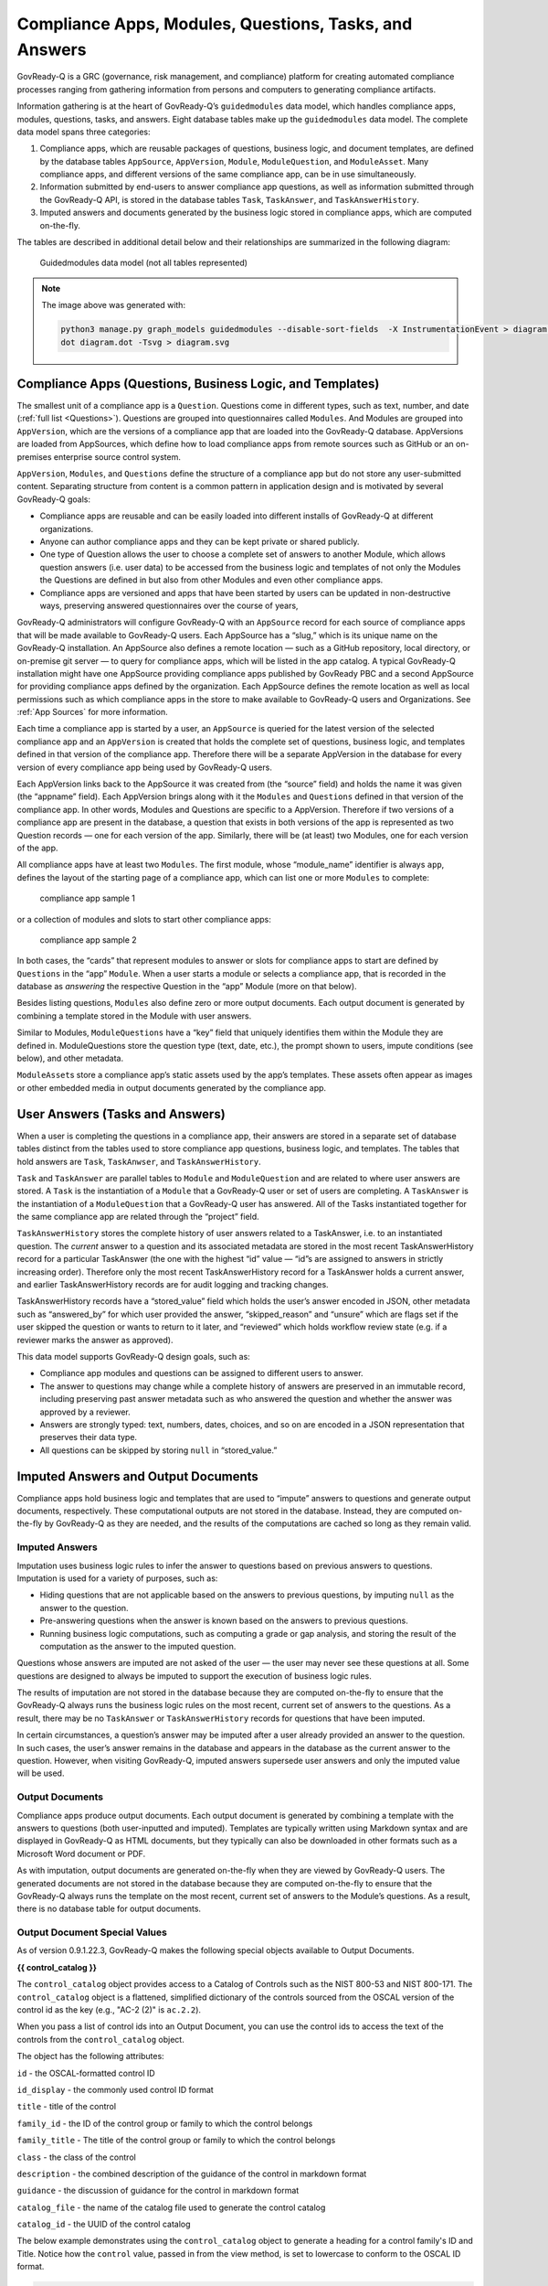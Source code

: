 .. Copyright (C) 2020 GovReady PBC

.. _Compliance Apps, Modules, Questions, Tasks, and Answers:

Compliance Apps, Modules, Questions, Tasks, and Answers
=======================================================

GovReady-Q is a GRC (governance, risk management, and compliance) platform for creating
automated compliance processes ranging from gathering information from
persons and computers to generating compliance artifacts.

Information gathering is at the heart of GovReady-Q’s ``guidedmodules``
data model, which handles compliance apps, modules, questions, tasks,
and answers. Eight database tables make up the ``guidedmodules`` data
model. The complete data model spans three categories:

1. Compliance apps, which are reusable packages of questions, business
   logic, and document templates, are defined by the database tables
   ``AppSource``, ``AppVersion``, ``Module``, ``ModuleQuestion``, and
   ``ModuleAsset``. Many compliance apps, and different versions of the
   same compliance app, can be in use simultaneously.
2. Information submitted by end-users to answer compliance app
   questions, as well as information submitted through the GovReady-Q
   API, is stored in the database tables ``Task``, ``TaskAnswer``, and
   ``TaskAnswerHistory``.
3. Imputed answers and documents generated by the business logic stored
   in compliance apps, which are computed on-the-fly.

The tables are described in additional detail below and their
relationships are summarized in the following diagram:

.. figure:: /assets/Guided_modules_Data_Model.png
   :alt: Guidedmodules data model (not all tables represented)

   Guidedmodules data model (not all tables represented)


.. note::
  The image above was generated with:

  .. code::

        python3 manage.py graph_models guidedmodules --disable-sort-fields  -X InstrumentationEvent > diagram.dot
        dot diagram.dot -Tsvg > diagram.svg


Compliance Apps (Questions, Business Logic, and Templates)
----------------------------------------------------------

The smallest unit of a compliance app is a ``Question``. Questions come
in different types, such as text, number, and date (:ref:`full
list <Questions>`). Questions are grouped into questionnaires called
``Modules``. And Modules are grouped into ``AppVersion``, which are the
versions of a compliance app that are loaded into the GovReady-Q
database. AppVersions are loaded from AppSources, which define how to
load compliance apps from remote sources such as GitHub or an
on-premises enterprise source control system.

``AppVersion``, ``Modules``, and ``Questions`` define the structure of a
compliance app but do not store any user-submitted content. Separating
structure from content is a common pattern in application design and is
motivated by several GovReady-Q goals:

-  Compliance apps are reusable and can be easily loaded into different
   installs of GovReady-Q at different organizations.
-  Anyone can author compliance apps and they can be kept private or
   shared publicly.
-  One type of Question allows the user to choose a complete set of
   answers to another Module, which allows question answers (i.e. user
   data) to be accessed from the business logic and templates of not
   only the Modules the Questions are defined in but also from other
   Modules and even other compliance apps.
-  Compliance apps are versioned and apps that have been started by
   users can be updated in non-destructive ways, preserving answered
   questionnaires over the course of years,

GovReady-Q administrators will configure GovReady-Q with an
``AppSource`` record for each source of compliance apps that will be
made available to GovReady-Q users. Each AppSource has a “slug,” which
is its unique name on the GovReady-Q installation. An AppSource also
defines a remote location — such as a GitHub repository, local
directory, or on-premise git server — to query for compliance apps,
which will be listed in the app catalog. A typical GovReady-Q
installation might have one AppSource providing compliance apps
published by GovReady PBC and a second AppSource for providing
compliance apps defined by the organization. Each AppSource defines the
remote location as well as local permissions such as which compliance
apps in the store to make available to GovReady-Q users and
Organizations. See :ref:`App Sources` for more
information.

Each time a compliance app is started by a user, an ``AppSource`` is
queried for the latest version of the selected compliance app and an
``AppVersion`` is created that holds the complete set of questions,
business logic, and templates defined in that version of the compliance
app. Therefore there will be a separate AppVersion in the database for
every version of every compliance app being used by GovReady-Q users.

Each AppVersion links back to the AppSource it was created from (the
“source” field) and holds the name it was given (the “appname” field).
Each AppVersion brings along with it the ``Modules`` and ``Questions``
defined in that version of the compliance app. In other words, Modules
and Questions are specific to a AppVersion. Therefore if two versions of
a compliance app are present in the database, a question that exists in
both versions of the app is represented as two Question records — one
for each version of the app. Similarly, there will be (at least) two
Modules, one for each version of the app.

All compliance apps have at least two ``Modules``. The first module,
whose “module_name” identifier is always ``app``, defines the layout of
the starting page of a compliance app, which can list one or more
``Modules`` to complete:

.. raw:: html

   <!-- ./manage.py test_screenshots --app-source '{ "slug": "apps", "type": "git", "url": "https://github.com/GovReady/govready-apps-dev", "path": "apps" }' --app 'apps/fisma_level' --path test_screenshots/ --size 1024x768 -->

.. figure:: /assets/fisma_level_app.png
   :alt: compliance app sample 1

   compliance app sample 1

or a collection of modules and slots to start other compliance apps:

.. raw:: html

   <!-- ./manage.py test_screenshots --app-source '{ "slug": "apps", "type": "git", "url": "https://github.com/GovReady/govready-apps-dev", "path": "apps" }' --app 'apps/generic-web-site' --path test_screenshots/ --size 1024x768 -->

.. figure:: /assets/generic_website_app.png
   :alt: compliance app sample 2

   compliance app sample 2

In both cases, the “cards” that represent modules to answer or slots for
compliance apps to start are defined by ``Questions`` in the “app”
``Module``. When a user starts a module or selects a compliance app,
that is recorded in the database as *answering* the respective Question
in the “app” Module (more on that below).

Besides listing questions, ``Modules`` also define zero or more output
documents. Each output document is generated by combining a template
stored in the Module with user answers.

Similar to Modules, ``ModuleQuestions`` have a “key” field that uniquely
identifies them within the Module they are defined in. ModuleQuestions
store the question type (text, date, etc.), the prompt shown to users,
impute conditions (see below), and other metadata.

``ModuleAsset``\ s store a compliance app’s static assets used by the
app’s templates. These assets often appear as images or other embedded
media in output documents generated by the compliance app.

User Answers (Tasks and Answers)
--------------------------------

When a user is completing the questions in a compliance app, their
answers are stored in a separate set of database tables distinct from
the tables used to store compliance app questions, business logic, and
templates. The tables that hold answers are ``Task``, ``TaskAnwser``,
and ``TaskAnswerHistory``.

``Task`` and ``TaskAnswer`` are parallel tables to ``Module`` and
``ModuleQuestion`` and are related to where user answers are stored. A
``Task`` is the instantiation of a ``Module`` that a GovReady-Q user or
set of users are completing. A ``TaskAnswer`` is the instantiation of a
``ModuleQuestion`` that a GovReady-Q user has answered. All of the Tasks
instantiated together for the same compliance app are related through
the “project” field.

``TaskAnswerHistory`` stores the complete history of user answers
related to a TaskAnswer, i.e. to an instantiated question. The *current*
answer to a question and its associated metadata are stored in the most
recent TaskAnswerHistory record for a particular TaskAnswer (the one
with the highest “id” value — “id”s are assigned to answers in strictly
increasing order). Therefore only the most recent TaskAnswerHistory
record for a TaskAnswer holds a current answer, and earlier
TaskAnswerHistory records are for audit logging and tracking changes.

TaskAnswerHistory records have a “stored_value” field which holds the
user’s answer encoded in JSON, other metadata such as “answered_by” for
which user provided the answer, “skipped_reason” and “unsure” which are
flags set if the user skipped the question or wants to return to it
later, and “reviewed” which holds workflow review state (e.g. if a
reviewer marks the answer as approved).

This data model supports GovReady-Q design goals, such as:

-  Compliance app modules and questions can be assigned to different
   users to answer.
-  The answer to questions may change while a complete history of
   answers are preserved in an immutable record, including preserving
   past answer metadata such as who answered the question and whether
   the answer was approved by a reviewer.
-  Answers are strongly typed: text, numbers, dates, choices, and so on
   are encoded in a JSON representation that preserves their data type.
-  All questions can be skipped by storing ``null`` in “stored_value.”

Imputed Answers and Output Documents
------------------------------------

Compliance apps hold business logic and templates that are used to
“impute” answers to questions and generate output documents,
respectively. These computational outputs are not stored in the
database. Instead, they are computed on-the-fly by GovReady-Q as they
are needed, and the results of the computations are cached so long as
they remain valid.

Imputed Answers
~~~~~~~~~~~~~~~

Imputation uses business logic rules to infer the answer to questions
based on previous answers to questions. Imputation is used for a variety
of purposes, such as:

-  Hiding questions that are not applicable based on the answers to
   previous questions, by imputing ``null`` as the answer to the
   question.
-  Pre-answering questions when the answer is known based on the answers
   to previous questions.
-  Running business logic computations, such as computing a grade or gap
   analysis, and storing the result of the computation as the answer to
   the imputed question.

Questions whose answers are imputed are not asked of the user — the user
may never see these questions at all. Some questions are designed to
always be imputed to support the execution of business logic rules.

The results of imputation are not stored in the database because they
are computed on-the-fly to ensure that the GovReady-Q always runs the
business logic rules on the most recent, current set of answers to the
questions. As a result, there may be no ``TaskAnswer`` or
``TaskAnswerHistory`` records for questions that have been imputed.

In certain circumstances, a question’s answer may be imputed after a
user already provided an answer to the question. In such cases, the
user’s answer remains in the database and appears in the database as the
current answer to the question. However, when visiting GovReady-Q,
imputed answers supersede user answers and only the imputed value will
be used.

Output Documents
~~~~~~~~~~~~~~~~

Compliance apps produce output documents. Each output document is
generated by combining a template with the answers to questions (both
user-inputted and imputed). Templates are typically written using
Markdown syntax and are displayed in GovReady-Q as HTML documents, but
they typically can also be downloaded in other formats such as a
Microsoft Word document or PDF.

As with imputation, output documents are generated on-the-fly when they
are viewed by GovReady-Q users. The generated documents are not stored
in the database because they are computed on-the-fly to ensure that the
GovReady-Q always runs the template on the most recent, current set of
answers to the Module’s questions. As a result, there is no database
table for output documents.

Output Document Special Values
~~~~~~~~~~~~~~~~~~~~~~~~~~~~~~

As of version 0.9.1.22.3, GovReady-Q makes the following special objects
available to Output Documents.

**{{ control_catalog }}**

The ``control_catalog`` object provides access to a
Catalog of Controls such as the NIST 800-53 and NIST 800-171.
The ``control_catalog`` object is a flattened, simplified
dictionary of the controls sourced from the OSCAL version of the control id
as the key (e.g., "AC-2 (2)" is ``ac.2.2``).

When you pass a list of control ids into an Output Document, you can use
the control ids to access the text of the controls from the ``control_catalog`` object.

The object has the following attributes:

``id`` - the OSCAL-formatted control ID

``id_display`` - the commonly used control ID format

``title`` - title of the control

``family_id`` - the ID of the control group or family to which the control belongs

``family_title`` - The title of the control group or family to which the control belongs

``class`` - the class of the control

``description`` - the combined description of the guidance of the control in markdown format

``guidance`` - the discussion of guidance for the control in markdown format

``catalog_file`` - the name of the catalog file used to generate the control catalog

``catalog_id`` - the UUID of the control catalog

The below example demonstrates using the ``control_catalog`` object to generate a
heading for a control family's ID and Title. Notice how the ``control`` value,
passed in from the view method, is set to lowercase to conform to the OSCAL ID format.

.. code::

    {{control_catalog[control.lower()]['family_id']|upper}} - {{control_catalog[control.lower()]['family_title']}}


The data for Control Catalogs can be found in the ``controls/catalogs`` directory.


**{{ system }}**

The ``system`` object provides access to additional information stored in the database
about the Information System associated with the project (if one exists). Exactly
one Information System is directly associated with a project.

The ``system`` object provides access to the component-to-control implementation
statements that we began storing as distinct database objects in version 0.9.1.5 of GovReady-Q.
We decided to additionally represent the control implementations statements in the database to
help teams author control implementation statements by individual system components to support compliance as code.

By using the ``control_catalog`` and the ``system`` object it is possible in documents to
express both authoritative control descriptions and the control implementation statements of
individual systems.

As GovReady-Q builds out more functionality, the ``system`` object will be the gateway for accessing
that information in the Output Documents.

The object has the following attributes:

``root_element`` - the actual IT assess (element) that is the Information System

``fisma_id`` - The FISMA ID of the system

``control_implementation_as_dict`` - a dictionary of objects keyed to an OSCAL-formatted control ID where each object contains an array for control implementation statements for that control, an array of common control statements for that control, and a combined statement. The object structure is:

.. code::

    {
      "au-2": {
                "control_impl_smts": [smt_obj_1, smt_obj_2],
                "common_controls": [common_control_obj_1, common_control_obj_2],
                "combined_smt": "Very long text combining statements into a single string..."
              },
      "au-3": {
                "control_impl_smts": [smt_obj_3, smt_obj_4, ...],
                "common_controls": [],
                "combined_smt": "Very long text combining statements into a single string..."
              },
      ...
    }

For more information examine the ``controls.models.System`` source code.


Database Query Examples
-----------------------

Example: Find all approved answers to a particular question across users and tasks
~~~~~~~~~~~~~~~~~~~~~~~~~~~~~~~~~~~~~~~~~~~~~~~~~~~~~~~~~~~~~~~~~~~~~~~~~~~~~~~~~~

*Scenario: Unix File Server App contains a text-type question named
“Hostname”. Many users have finished answering all of the questions in
the app. However, our reviewers have only approved some of the answers
so far. I want to write an SQL query to return all approved answers to
the “Hostname” question.*

In this section, we will build up an SQL query to extract the data
identified in the scenario. The query will be built progressively over
the next several sections to explain the rationale behind the GovReady-Q
data model. Some of GovReady-Q’s design choices — including separating
the definitions of compliance apps from user-submitted data, as well as
recording an immutable history of user answers — are reflected in the
SQL queries below. The complete SQL query is shown at the end.

You may prefer to use the GovReady-Q API instead of writing a low-level
database query, but this example is illustrative for understanding
GovReady-Q’s data model no matter which method you use to query the
data.

Find the AppVersions
^^^^^^^^^^^^^^^^^^^^

First locate the ``AppSource`` “slug” and ``AppVersion`` “appname” that
identifies a compliance app in GovReady-Q’s database. Find the app in
the compliance apps catalog and click its *Info* button:

.. figure:: /assets/unix_server_app_catalog_entry.png
   :alt: compliance app

   compliance app

The slug and the appname of the compliance app can be found in the URL:

   http://mygovreadyq/store/**myapps**/**unix_file_server**

In this case the slug is “myapps” and the appname is “unix_file_server”.
These two fields identify the compliance app across its versions.

Construct an SQL query to return the numeric IDs of the AppVersions in
the database for this compliance app. Each AppVersion may be a different
version of the compliance app or a different instance of the same app in
use by different users.

.. code:: sql

   SELECT guidedmodules_appversion.id
   FROM guidedmodules_appversion
   LEFT JOIN guidedmodules_appsource
          ON guidedmodules_appsource.id = guidedmodules_appversion.source_id
   WHERE guidedmodules_appsource.slug = "myapps"
     AND guidedmodules_appversion.appname = "unix_file_server";

This query will be adapted in the next section to find the hostname
question.

Find the ModuleQuestions
^^^^^^^^^^^^^^^^^^^^^^^^

Consult the compliance app source code YAML files to determine the
“module_name” of the ``Module`` and “key” of the ``ModuleQuestion`` —
which are in the “id” fields in the YAML file.

.. figure:: /assets/unix-server-hostname-question.png
   :alt: Module YAML

   Module YAML

The ``Module`` containing the hostname question has “file_server” as its
module_name, and the ``ModuleQuestion``\ ’s key is “hostname.”

Construct a preliminary SQL query to find all of the ``ModuleQuestion``
records for this question:

.. code:: sql

   SELECT guidedmodules_modulequestion.id
   FROM guidedmodules_modulequestion
   LEFT JOIN guidedmodules_module
          ON guidedmodules_module.id = guidedmodules_modulequestion.module_id
   WHERE guidedmodules_module.module_name = "file_server"
     AND guidedmodules_modulequestion.key = "hostname";

This query might be too broad — it does not restrict the questions to
those defined in the Unix File Server compliance app. There might be
other compliance apps that use the same module_name and question key.
Combine the first two queries to ensure only questions in the Unix File
Server app are returned using a LEFT JOIN to bridge the tables:

.. code:: sql

   SELECT guidedmodules_modulequestion.id
   FROM guidedmodules_modulequestion
   LEFT JOIN guidedmodules_appsource
          ON guidedmodules_appsource.id = guidedmodules_appversion.source_id
   LEFT JOIN guidedmodules_appversion
          ON guidedmodules_appversion.id = guidedmodules_module.app_id
   LEFT JOIN guidedmodules_module
          ON guidedmodules_module.id = guidedmodules_modulequestion.module_id
   WHERE guidedmodules_appsource.slug = "myapps"
     AND guidedmodules_appversion.appname = "unix_file_server"
     AND guidedmodules_module.module_name = "file_server"
     AND guidedmodules_modulequestion.key = "hostname";

We’ll call this query ``MODULE_QUESTIONS`` — we’ll use it as a sub-query
in the next step.

Find the history of answers
^^^^^^^^^^^^^^^^^^^^^^^^^^^

GovReady-Q has been designed so that separate tables contain the
definition of the question and the user-submitted answers to the
question. Each answer is connected to a ``ModuleQuestion`` through a
``TaskAnswer``. Locate the TaskAnswers for the questions:

.. code:: sql

   SELECT guidedmodules_taskanswer.id
   FROM guidedmodules_taskanswer
   WHERE guidedmodules_taskanswer.question_id IN (MODULE_QUESTIONS);

Replace ``MODULE_QUESTIONS`` with the preceding SQL query, inserting it
as a sub-query.

The TaskAnswer table does not hold user answers, however. Answers are
stored in the ``TaskAnswerHistory`` table where the complete history of
answers to questions are stored. We’ll now adapt the query to fetch the
history of answers to this question, including some metadata about the
answers, by using a LEFT JOIN to bridge the TaskAnswerHistory table and
the TaskAnswer table:

.. code:: sql

   SELECT guidedmodules_taskanswer.id, answer.stored_value, answer.created, siteapp_user.username
   FROM guidedmodules_taskanswerhistory AS answer
   LEFT JOIN guidedmodules_taskanswer
          ON guidedmodules_taskanswer.id = answer.taskanswer_id
   LEFT JOIN siteapp_user
          ON siteapp_user.id = answer.answered_by_id
   WHERE guidedmodules_taskanswer.question_id IN (MODULE_QUESTIONS);

Here is an example result:

=========== ===================== ================ ========
Task Answer Stored Value          Created          Username
=========== ===================== ================ ========
10          “server1.company.com” 2018-05-19 20:33 user1
10          “server2.company.com” 2018-05-20 10:15 user1
10          null                  2018-05-20 10:35 user1
11          “server2.company.com” 2018-05-19 16:20 user2
=========== ===================== ================ ========

This is the complete history of answers for the “hostname” question in
two separate Tasks, i.e. two instantiations of the compliance app
started by different users. The two instantiations of the question are
identified by their ``TaskAnswer`` “id”s, 10 and 11.

The history for TaskAnswer 10 has three rows. Two rows – the first two —
reflect old answers to questions. This indicates the user returned to
the question twice. On the first occasion, the user replaced the
original answer with ``"server2.company.com"``. On the second revisit,
the user replaced the original answer with ``null``, clearing the answer
because the user decided they didn’t know the answer or the question
didn’t apply to them.

The second TaskAnswer was answered once.

We’ll adapt this query in the next step to fetch just the current (most
recent) answer in each Task.

Find the current answer to each question
^^^^^^^^^^^^^^^^^^^^^^^^^^^^^^^^^^^^^^^^

The current answer for each question is stored in the
``TaskAnswerHistory`` record with the highest “id” for each TaskAnswer.
The IDs in the TaskAnswerHistory table are assigned strictly
sequentially. To determine which TaskAnswerHistory record holds the
current answer, use ``GROUP BY`` and ``max`` to fetch one
TaskAnswerHistory for each TaskAnswer:

.. code:: sql

   SELECT max(answer.id)
   FROM guidedmodules_taskanswerhistory AS answer
   LEFT JOIN guidedmodules_taskanswer
          ON guidedmodules_taskanswer.id = answer.taskanswer_id
   LEFT JOIN siteapp_user
          ON siteapp_user.id = answer.answered_by_id
   WHERE guidedmodules_taskanswer.question_id IN (MODULE_QUESTIONS)
   GROUP BY guidedmodules_taskanswer.id;

+-----+
| id  |
+=====+
| 103 |
+-----+
| 104 |
+-----+

This result holds the current answers to the hostname question. We’ll
call this query ``CURRENT_ANSWERS`` — we’ll use it as a sub-query in the
next query.

To fetch the answers and metadata but for the current answers, we’ll
query the ``TaskAnswerHistory`` table using the ``CURRENT_ANSWERS``
query as a sub-query to identify just the rows that are current answers
to questions:

.. code:: sql

   SELECT taskanswer_id, stored_value, created, username, reviewed
   FROM guidedmodules_taskanswerhistory
   LEFT JOIN siteapp_user
          ON siteapp_user.id = answered_by_id
   WHERE guidedmodules_taskanswerhistory.id IN (CURRENT_ANSWERS);

Here is an example result:

=========== ===================== ================ ======== ========
Task Answer Stored Value          Created          Username Reviewed
=========== ===================== ================ ======== ========
10          null                  2018-05-20 10:35 user1    0
11          “server2.company.com” 2018-05-19 16:20 user2    2
=========== ===================== ================ ======== ========

This result holds the current answers to the Unix File Server hostname
question across all instances of the compliance app in the GovReady-Q
installation. Notice that the rows in the previous table that
represented replaced answers to the first TaskAnswer are omitted from
the results in this query and only the current answer for each ``Task``
is included.

The “stored_value” column holds the user’s answer encoded in JSON. In
JSON, text (strings) are enclosed in double quotes. Therefore we know
that the second answer is text. In JSON, ``null`` (without double quotes
around it) represents an empty value — in GovReady-Q, that means the
user skipped the question choosing *I Don’t Know*, *It Doesn’t Apply*,
or *I’ll Come Back*.

We’ll modify this query in the next section to filter on the reviewed
status of each answer.

Filter on approved answers
~~~~~~~~~~~~~~~~~~~~~~~~~~

The “reviewed” field of ``TaskAnswerHistory`` stores GovReady-Q’s simple
workflow status of the answer. The values are ``0`` (not reviewed),
``1`` (reviewed), and ``2`` (approved). To select just approved answers,
add a WHERE clause to the previous SQL query:

.. code:: sql

   SELECT taskanswer_id, stored_value, created, username, reviewed
   FROM guidedmodules_taskanswerhistory
   LEFT JOIN siteapp_user
          ON siteapp_user.id = answered_by_id
   WHERE guidedmodules_taskanswerhistory.id IN (CURRENT_ANSWERS)
     AND reviewed = 2;

The query extracts the answers in a structure similar to the following
table:

=========== ===================== ================ ======== ========
Task Answer Stored Value          Created          Username Reviewed
=========== ===================== ================ ======== ========
11          “server2.company.com” 2018-05-19 16:20 user2    2
=========== ===================== ================ ======== ========

This is the complete query to extract the approved answers to the
hostname question in the Unix File Server compliance app. The query has
been simplified by replacing a sub-query with ``CURRENT_ANSWERS``, which
itself has a sub-query that has been replaced by ``MODULE_QUESTIONS``.
Both sub-queries can be found above.
